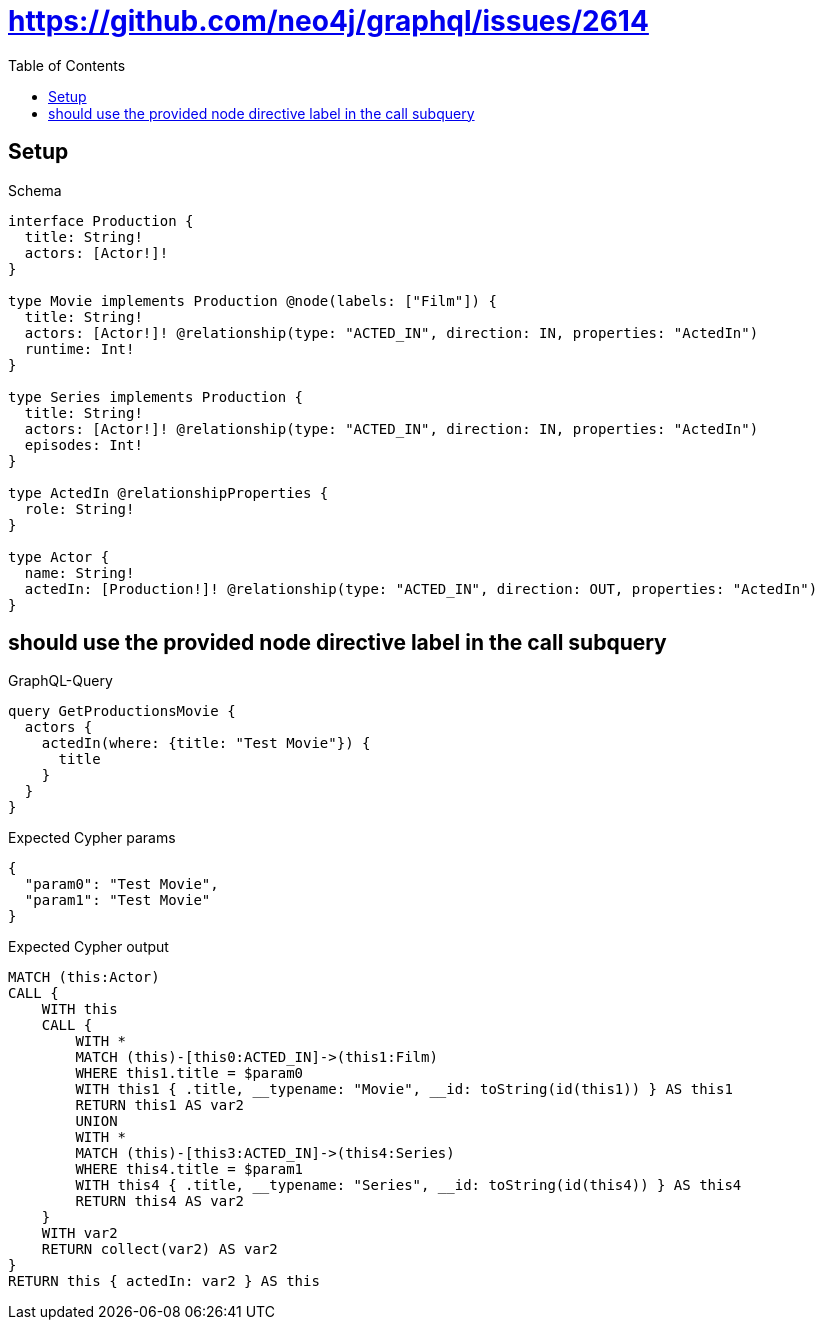 // This file was generated by the Test-Case extractor of neo4j-graphql
:toc:
:toclevels: 42

= https://github.com/neo4j/graphql/issues/2614

== Setup

.Schema
[source,graphql,schema=true]
----
interface Production {
  title: String!
  actors: [Actor!]!
}

type Movie implements Production @node(labels: ["Film"]) {
  title: String!
  actors: [Actor!]! @relationship(type: "ACTED_IN", direction: IN, properties: "ActedIn")
  runtime: Int!
}

type Series implements Production {
  title: String!
  actors: [Actor!]! @relationship(type: "ACTED_IN", direction: IN, properties: "ActedIn")
  episodes: Int!
}

type ActedIn @relationshipProperties {
  role: String!
}

type Actor {
  name: String!
  actedIn: [Production!]! @relationship(type: "ACTED_IN", direction: OUT, properties: "ActedIn")
}
----

== should use the provided node directive label in the call subquery

.GraphQL-Query
[source,graphql,request=true]
----
query GetProductionsMovie {
  actors {
    actedIn(where: {title: "Test Movie"}) {
      title
    }
  }
}
----

.Expected Cypher params
[source,json]
----
{
  "param0": "Test Movie",
  "param1": "Test Movie"
}
----

.Expected Cypher output
[source,cypher]
----
MATCH (this:Actor)
CALL {
    WITH this
    CALL {
        WITH *
        MATCH (this)-[this0:ACTED_IN]->(this1:Film)
        WHERE this1.title = $param0
        WITH this1 { .title, __typename: "Movie", __id: toString(id(this1)) } AS this1
        RETURN this1 AS var2
        UNION
        WITH *
        MATCH (this)-[this3:ACTED_IN]->(this4:Series)
        WHERE this4.title = $param1
        WITH this4 { .title, __typename: "Series", __id: toString(id(this4)) } AS this4
        RETURN this4 AS var2
    }
    WITH var2
    RETURN collect(var2) AS var2
}
RETURN this { actedIn: var2 } AS this
----
